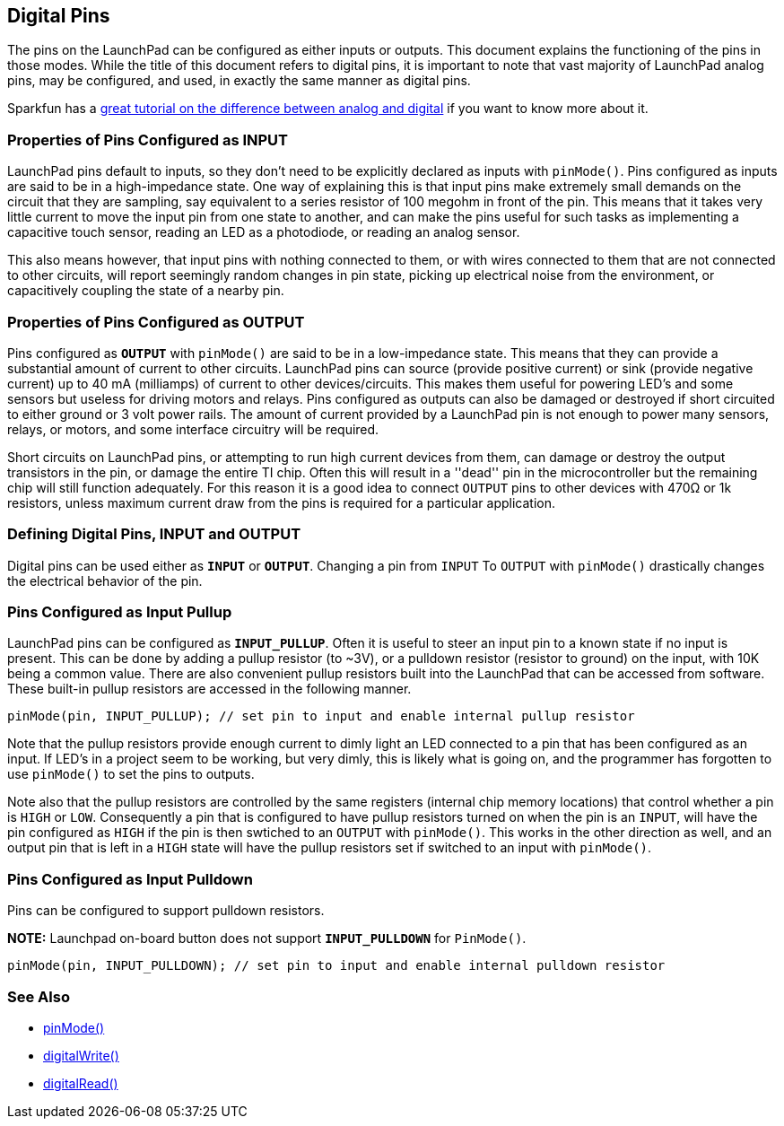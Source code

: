 == Digital Pins ==

The pins on the LaunchPad can be configured as either inputs or outputs. This document explains the functioning of the pins in those modes. While the title of this document refers to digital pins, it is important to note that vast majority of LaunchPad analog pins, may be configured, and used, in exactly the same manner as digital pins.

Sparkfun has a https://learn.sparkfun.com/tutorials/analog-vs-digital[great tutorial on the difference between analog and digital] if you want to know more about it.

=== Properties of Pins Configured as INPUT ===

LaunchPad pins default to inputs, so they don't need to be explicitly declared as inputs with `pinMode()`. Pins configured as inputs are said to be in a high-impedance state. One way of explaining this is that input pins make extremely small demands on the circuit that they are sampling, say equivalent to a series resistor of 100 megohm in front of the pin. This means that it takes very little current to move the input pin from one state to another, and can make the pins useful for such tasks as implementing a capacitive touch sensor, reading an LED as a photodiode, or reading an analog sensor.

This also means however, that input pins with nothing connected to them, or with wires connected to them that are not connected to other circuits, will report seemingly random changes in pin state, picking up electrical noise from the environment, or capacitively coupling the state of a nearby pin.

=== Properties of Pins Configured as OUTPUT ===

Pins configured as `*OUTPUT*` with `pinMode()` are said to be in a low-impedance state. This means that they can provide a substantial amount of current to other circuits. LaunchPad pins can source (provide positive current) or sink (provide negative current) up to 40 mA (milliamps) of current to other devices/circuits. This makes them useful for powering LED's and some sensors but useless for driving motors and relays. Pins configured as outputs can also be damaged or destroyed if short circuited to either ground or 3 volt power rails. The amount of current provided by a LaunchPad pin is not enough to power many sensors, relays, or motors, and some interface circuitry will be required.

Short circuits on LaunchPad pins, or attempting to run high current devices from them, can damage or destroy the output transistors in the pin, or damage the entire TI chip. Often this will result in a ''dead'' pin in the microcontroller but the remaining chip will still function adequately. For this reason it is a good idea to connect `OUTPUT` pins to other devices with 470Ω or 1k resistors, unless maximum current draw from the pins is required for a particular application.

=== Defining Digital Pins, INPUT and OUTPUT ===

Digital pins can be used either as `*INPUT*` or `*OUTPUT*`. Changing a pin from `INPUT` To `OUTPUT` with `pinMode()` drastically changes the electrical behavior of the pin.

=== Pins Configured as Input Pullup ===

LaunchPad pins can be configured as `*INPUT_PULLUP*`. Often it is useful to steer an input pin to a known state if no input is present. This can be done by adding a pullup resistor (to ~3V), or a pulldown resistor (resistor to ground) on the input, with 10K being a common value. There are also convenient pullup resistors built into the LaunchPad that can be accessed from software. These built-in pullup resistors are accessed in the following manner.

----
pinMode(pin, INPUT_PULLUP); // set pin to input and enable internal pullup resistor
----

Note that the pullup resistors provide enough current to dimly light an LED connected to a pin that has been configured as an input. If LED's in a project seem to be working, but very dimly, this is likely what is going on, and the programmer has forgotten to use `pinMode()` to set the pins to outputs.

Note also that the pullup resistors are controlled by the same registers (internal chip memory locations) that control whether a pin is `HIGH` or `LOW`. Consequently a pin that is configured to have pullup resistors turned on when the pin is an `INPUT`, will have the pin configured as `HIGH` if the pin is then swtiched to an `OUTPUT` with `pinMode()`. This works in the other direction as well, and an output pin that is left in a `HIGH` state will have the pullup resistors set if switched to an input with `pinMode()`.

=== Pins Configured as Input Pulldown ===

Pins can be configured to support pulldown resistors.

*NOTE:* Launchpad on-board button does not support `*INPUT_PULLDOWN*` for `PinMode()`.

----
pinMode(pin, INPUT_PULLDOWN); // set pin to input and enable internal pulldown resistor
----

=== See Also ===

* link:/reference/en/language/functions/digital-io/pinmode/[pinMode()]
* link:/reference/en/language/functions/digital-io/pinmode/digitalwrite/[digitalWrite()]
* link:/reference/en/language/functions/digital-io/pinmode/digitalread/[digitalRead()]
